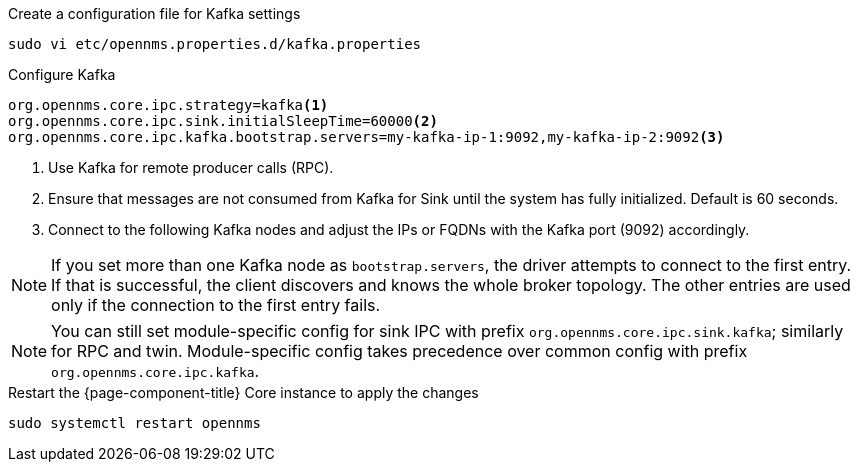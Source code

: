 .Create a configuration file for Kafka settings
[source, console]
----
sudo vi etc/opennms.properties.d/kafka.properties
----

.Configure Kafka
[source, kafka.properties]
----
org.opennms.core.ipc.strategy=kafka<1>
org.opennms.core.ipc.sink.initialSleepTime=60000<2>
org.opennms.core.ipc.kafka.bootstrap.servers=my-kafka-ip-1:9092,my-kafka-ip-2:9092<3>
----

<1> Use Kafka for remote producer calls (RPC).
<2> Ensure that messages are not consumed from Kafka for Sink until the system has fully initialized. Default is 60 seconds.
<3> Connect to the following Kafka nodes and adjust the IPs or FQDNs with the Kafka port (9092) accordingly.

NOTE: If you set more than one Kafka node as `bootstrap.servers`, the driver attempts to connect to the first entry.
      If that is successful, the client discovers and knows the whole broker topology.
      The other entries are used only if the connection to the first entry fails.

NOTE: You can still set module-specific config for sink IPC with prefix `org.opennms.core.ipc.sink.kafka`; similarly for RPC and twin.
      Module-specific config takes precedence over common config with prefix `org.opennms.core.ipc.kafka`.

.Restart the {page-component-title} Core instance to apply the changes
[source, console]
----
sudo systemctl restart opennms
----
